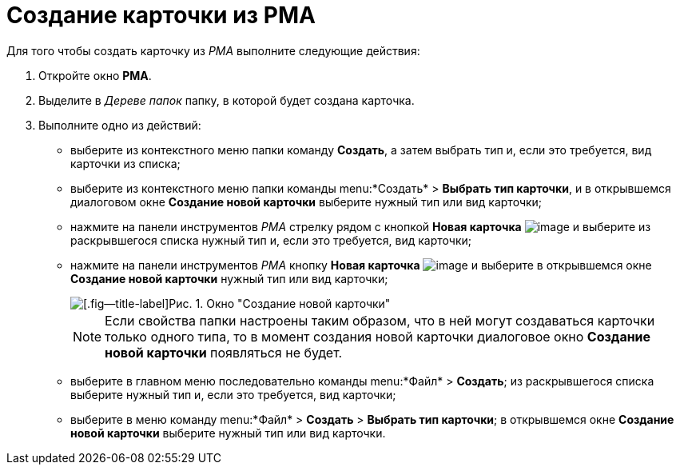 = Создание карточки из РМА

Для того чтобы создать карточку из _РМА_ выполните следующие действия:

. Откройте окно *РМА*.
. Выделите в _Дереве папок_ папку, в которой будет создана карточка.
. Выполните одно из действий:
* выберите из контекстного меню папки команду *Создать*, а затем выбрать тип и, если это требуется, вид карточки из списка;
* выберите из контекстного меню папки команды menu:*Создать* > *Выбрать тип карточки*, и в открывшемся диалоговом окне *Создание новой карточки* выберите нужный тип или вид карточки;
* нажмите на панели инструментов _РМА_ стрелку рядом с кнопкой *Новая карточка* image:buttons/Card_New.png[image] и выберите из раскрывшегося списка нужный тип и, если это требуется, вид карточки;
* нажмите на панели инструментов _РМА_ кнопку *Новая карточка* image:buttons/Card_New.png[image] и выберите в открывшемся окне *Создание новой карточки* нужный тип или вид карточки;
+
image::Create_Cards_New.png[[.fig--title-label]Рис. 1. Окно "Создание новой карточки"]
+
[NOTE]
====
Если свойства папки настроены таким образом, что в ней могут создаваться карточки только одного типа, то в момент создания новой карточки диалоговое окно *Создание новой карточки* появляться не будет.
====
* выберите в главном меню последовательно команды menu:*Файл* > *Создать*; из раскрывшегося списка выберите нужный тип и, если это требуется, вид карточки;
* выберите в меню команду menu:*Файл* > *Создать* > *Выбрать тип карточки*; в открывшемся окне *Создание новой карточки* выберите нужный тип или вид карточки.
